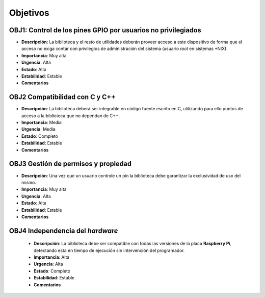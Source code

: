 Objetivos
---------

**OBJ1**: Control de los pines GPIO por usuarios no privilegiados
~~~~~~~~~~~~~~~~~~~~~~~~~~~~~~~~~~~~~~~~~~~~~~~~~~~~~~~~~~~~~~~~~

- **Descripción**: La biblioteca y el resto de utilidades deberán proveer acceso a este dispositivo de forma que el acceso no exiga contar con privilegios de administración del sistema (usuario *root* en sistemas \*NIX).
- **Importancia**: Muy alta
- **Urgencia**: Alta
- **Estado**: Alta
- **Estabilidad**: Estable 
- **Comentarios**   

**OBJ2** Compatibilidad con C y C++
~~~~~~~~~~~~~~~~~~~~~~~~~~~~~~~~~~~
    
- **Descripción**: La biblioteca deberá ser integrable en código fuente escrito en C, utilizando para ello puntos de acceso a la biblioteca que no dependan de C++.
- **Importancia**: Media
- **Urgencia**: Media
- **Estado**: Completo
- **Estabilidad**: Estable
- **Comentarios**
  
**OBJ3** Gestión de permisos y propiedad
~~~~~~~~~~~~~~~~~~~~~~~~~~~~~~~~~~~~~~~~

- **Descripción**: Una vez que un usuario controle un pin la biblioteca debe garantizar la exclusividad de uso del mismo.
- **Importancia**: Muy alta
- **Urgencia**: Alta
- **Estado**: Alta
- **Estabilidad**: Estable 
- **Comentarios**   

**OBJ4** Independencia del *hardware*
~~~~~~~~~~~~~~~~~~~~~~~~~~~~~~~~~~~~~

    - **Descripción**: La biblioteca debe ser compatible con todas las versiones de la placa **Raspberry Pi**, detectando esta en tiempo de ejecución sin intervención del programador.
    - **Importancia**: Alta
    - **Urgencia**: Alta
    - **Estado**: Completo
    - **Estabilidad**: Estable
    - **Comentarios**

..
    - **Descripción**: 
    - **Importancia**: 
    - **Urgencia**: 
    - **Estado**: 
    - **Estabilidad**: 
    - **Comentarios**: 